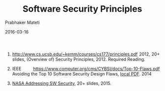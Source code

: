 # -*- mode: org -*-
#+DATE: 2016-03-16
#+TITLE: Software Security Principles
#+AUTHOR: Prabhaker Mateti

#+HTML_LINK_UP: ./index.html
#+HTML_LINK_HOME: ../../
#+HTML_HEAD: <style> P {text-align: justify} code, pre {color: brown;} @media screen {BODY {margin: 10%} }</style>
#+BIND: org-html-preamble-format (("en" "<a href=\"../../\"> ../../</a>"))
#+BIND: org-html-postamble-format (("en" "<hr size=1>Copyright &copy; 2016 %e &bull; <a href=\"http://www.wright.edu/~pmateti\"> www.wright.edu/~pmateti</a>  %d"))

#+OPTIONS: toc:t
#+STARTUP:showeverything
#+OPTIONS: toc:0


1. http://www.cs.ucsb.edu/~kemm/courses/cs177/principles.pdf 2012, 20+
   slides, (Overview of) Security Principles, 2012.  Required
   Reading.

1. IEEE https://www.computer.org/cms/CYBSI/docs/Top-10-Flaws.pdf
   Avoiding the Top 10 Software Security Design Flaws, [[./Top-10-Flaws-2014-pm.pdf][local PDF]]. 2014

1. [[./sec-nasa-2015.pdf][NASA Addressing SW Security]], 20+ slides, 2015.
